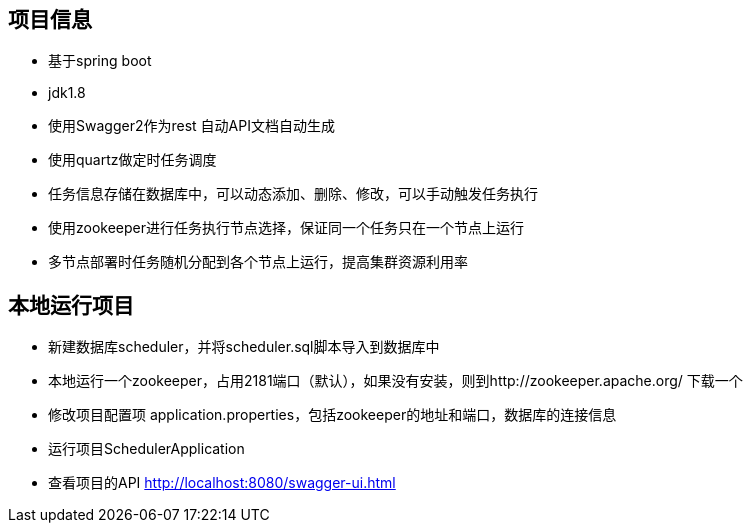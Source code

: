 == 项目信息
* 基于spring boot
* jdk1.8
* 使用Swagger2作为rest 自动API文档自动生成
* 使用quartz做定时任务调度
* 任务信息存储在数据库中，可以动态添加、删除、修改，可以手动触发任务执行
* 使用zookeeper进行任务执行节点选择，保证同一个任务只在一个节点上运行
* 多节点部署时任务随机分配到各个节点上运行，提高集群资源利用率

== 本地运行项目
* 新建数据库scheduler，并将scheduler.sql脚本导入到数据库中
* 本地运行一个zookeeper，占用2181端口（默认），如果没有安装，则到http://zookeeper.apache.org/ 下载一个
* 修改项目配置项 application.properties，包括zookeeper的地址和端口，数据库的连接信息
* 运行项目SchedulerApplication
* 查看项目的API http://localhost:8080/swagger-ui.html